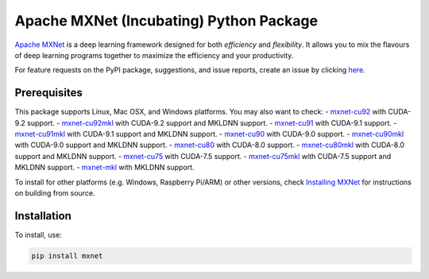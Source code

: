 Apache MXNet (Incubating) Python Package
========================================

`Apache MXNet <http://beta.mxnet.io>`__ is a deep learning framework
designed for both *efficiency* and *flexibility*. It allows you to mix
the flavours of deep learning programs together to maximize the
efficiency and your productivity.

For feature requests on the PyPI package, suggestions, and issue
reports, create an issue by clicking
`here <https://github.com/apache/incubator-mxnet/issues/new>`__.

Prerequisites
-------------

This package supports Linux, Mac OSX, and Windows platforms. You may
also want to check: -
`mxnet-cu92 <https://pypi.python.org/pypi/mxnet-cu92/>`__ with CUDA-9.2
support. -
`mxnet-cu92mkl <https://pypi.python.org/pypi/mxnet-cu92mkl/>`__ with
CUDA-9.2 support and MKLDNN support. -
`mxnet-cu91 <https://pypi.python.org/pypi/mxnet-cu91/>`__ with CUDA-9.1
support. -
`mxnet-cu91mkl <https://pypi.python.org/pypi/mxnet-cu91mkl/>`__ with
CUDA-9.1 support and MKLDNN support. -
`mxnet-cu90 <https://pypi.python.org/pypi/mxnet-cu90/>`__ with CUDA-9.0
support. -
`mxnet-cu90mkl <https://pypi.python.org/pypi/mxnet-cu90mkl/>`__ with
CUDA-9.0 support and MKLDNN support. -
`mxnet-cu80 <https://pypi.python.org/pypi/mxnet-cu80/>`__ with CUDA-8.0
support. -
`mxnet-cu80mkl <https://pypi.python.org/pypi/mxnet-cu80mkl/>`__ with
CUDA-8.0 support and MKLDNN support. -
`mxnet-cu75 <https://pypi.python.org/pypi/mxnet-cu75/>`__ with CUDA-7.5
support. -
`mxnet-cu75mkl <https://pypi.python.org/pypi/mxnet-cu75mkl/>`__ with
CUDA-7.5 support and MKLDNN support. -
`mxnet-mkl <https://pypi.python.org/pypi/mxnet-mkl/>`__ with MKLDNN
support.

To install for other platforms (e.g. Windows, Raspberry Pi/ARM) or other
versions, check `Installing
MXNet <https://mxnet.incubator.apache.org/versions/master/install/index.html>`__
for instructions on building from source.

Installation
------------

To install, use:

.. code:: bash

    pip install mxnet



